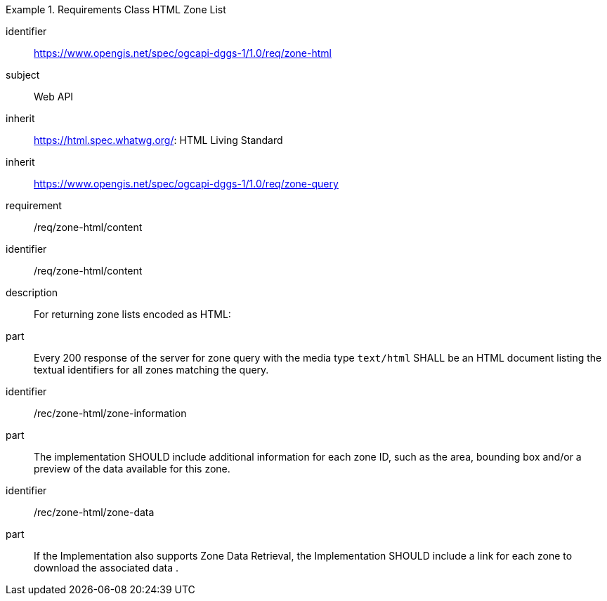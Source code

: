 [[rc_table-zone_html]]

[requirements_class]
.Requirements Class HTML Zone List
====
[%metadata]
identifier:: https://www.opengis.net/spec/ogcapi-dggs-1/1.0/req/zone-html
subject:: Web API
inherit:: https://html.spec.whatwg.org/: HTML Living Standard
inherit:: https://www.opengis.net/spec/ogcapi-dggs-1/1.0/req/zone-query
requirement:: /req/zone-html/content
====

[requirement]
====
[%metadata]
identifier:: /req/zone-html/content
description:: For returning zone lists encoded as HTML:
part:: Every 200 response of the server for zone query with the media type `text/html` SHALL be an HTML document listing the textual identifiers for all zones matching the query.
====

[recommendation]
====
[%metadata]
identifier:: /rec/zone-html/zone-information
part:: The implementation SHOULD include additional information for each zone ID, such as the area, bounding box and/or a preview of the data available for this zone.
====

[recommendation]
====
[%metadata]
identifier:: /rec/zone-html/zone-data
part:: If the Implementation also supports Zone Data Retrieval, the Implementation SHOULD include a link for each zone to download the associated data .
====
